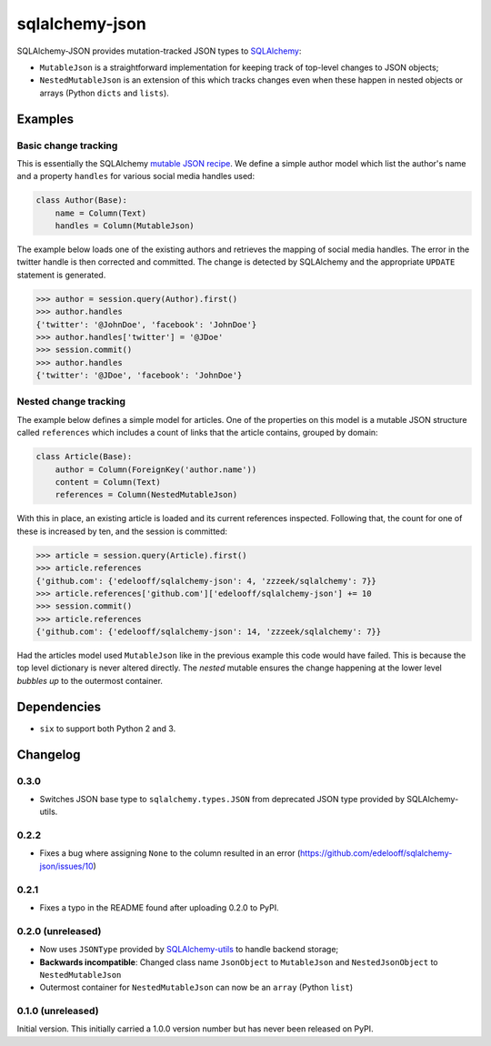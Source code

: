 sqlalchemy-json
###############

SQLAlchemy-JSON provides mutation-tracked JSON types to SQLAlchemy_:

* ``MutableJson`` is a straightforward implementation for keeping track of top-level changes to JSON objects;
* ``NestedMutableJson`` is an extension of this which tracks changes even when these happen in nested objects or arrays (Python ``dicts`` and ``lists``).


Examples
========

Basic change tracking
---------------------

This is essentially the SQLAlchemy `mutable JSON recipe`_. We define a simple author model which list the author's name and a property ``handles`` for various social media handles used:

.. code-block:: python

    class Author(Base):
        name = Column(Text)
        handles = Column(MutableJson)

The example below loads one of the existing authors and retrieves the mapping of social media handles. The error in the twitter handle is then corrected and committed. The change is detected by SQLAlchemy and the appropriate ``UPDATE`` statement is generated.

.. code-block:: python

    >>> author = session.query(Author).first()
    >>> author.handles
    {'twitter': '@JohnDoe', 'facebook': 'JohnDoe'}
    >>> author.handles['twitter'] = '@JDoe'
    >>> session.commit()
    >>> author.handles
    {'twitter': '@JDoe', 'facebook': 'JohnDoe'}


Nested change tracking
----------------------

The example below defines a simple model for articles. One of the properties on this model is a mutable JSON structure called ``references`` which includes a count of links that the article contains, grouped by domain:

.. code-block:: python

    class Article(Base):
        author = Column(ForeignKey('author.name'))
        content = Column(Text)
        references = Column(NestedMutableJson)

With this in place, an existing article is loaded and its current references inspected. Following that, the count for one of these is increased by ten, and the session is committed:

.. code-block:: python

    >>> article = session.query(Article).first()
    >>> article.references
    {'github.com': {'edelooff/sqlalchemy-json': 4, 'zzzeek/sqlalchemy': 7}}
    >>> article.references['github.com']['edelooff/sqlalchemy-json'] += 10
    >>> session.commit()
    >>> article.references
    {'github.com': {'edelooff/sqlalchemy-json': 14, 'zzzeek/sqlalchemy': 7}}

Had the articles model used ``MutableJson`` like in the previous example this code would have failed. This is because the top level dictionary is never altered directly. The *nested* mutable ensures the change happening at the lower level *bubbles up* to the outermost container.


Dependencies
============

* ``six`` to support both Python 2 and 3.


Changelog
=========

0.3.0
-----

* Switches JSON base type to ``sqlalchemy.types.JSON`` from deprecated JSON type provided by SQLAlchemy-utils.

0.2.2
-----

* Fixes a bug where assigning ``None`` to the column resulted in an error (https://github.com/edelooff/sqlalchemy-json/issues/10)


0.2.1
-----

* Fixes a typo in the README found after uploading 0.2.0 to PyPI.


0.2.0 (unreleased)
------------------

* Now uses ``JSONType`` provided by SQLAlchemy-utils_ to handle backend storage;
* **Backwards incompatible**: Changed class name ``JsonObject`` to ``MutableJson`` and ``NestedJsonObject`` to ``NestedMutableJson``
* Outermost container for ``NestedMutableJson`` can now be an ``array`` (Python ``list``)


0.1.0 (unreleased)
------------------

Initial version. This initially carried a 1.0.0 version number but has never been released on PyPI.


.. _mutable json recipe: http://docs.sqlalchemy.org/en/latest/core/custom_types.html#marshal-json-strings
.. _sqlalchemy: https://www.sqlalchemy.org/
.. _sqlalchemy-utils: https://sqlalchemy-utils.readthedocs.io/
